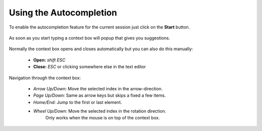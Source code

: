 ************************
Using the Autocompletion
************************

To enable the autocompletion feature for the current session just click on the
**Start** button.

  .. image:: images/default_panels_finished_setup.png

As soon as you start typing a context box will popup that gives you suggestions.

  .. image:: images/default_context_box.png

Normally the context box opens and closes automatically but you can also do this
manually:

    - **Open:** *shift ESC*
    - **Close:** *ESC* or clicking somewhere else in the text editor

Navigation through the context box:

    - *Arrow Up/Down:* Move the selected index in the arrow-direction.
    - *Page Up/Down:* Same as arrow keys but skips a fixed a few items.
    - *Home/End:* Jump to the first or last element.
    - *Wheel Up/Down:* Move the selected index in the rotation direction.
                       Only works when the mouse is on top of the context box.
